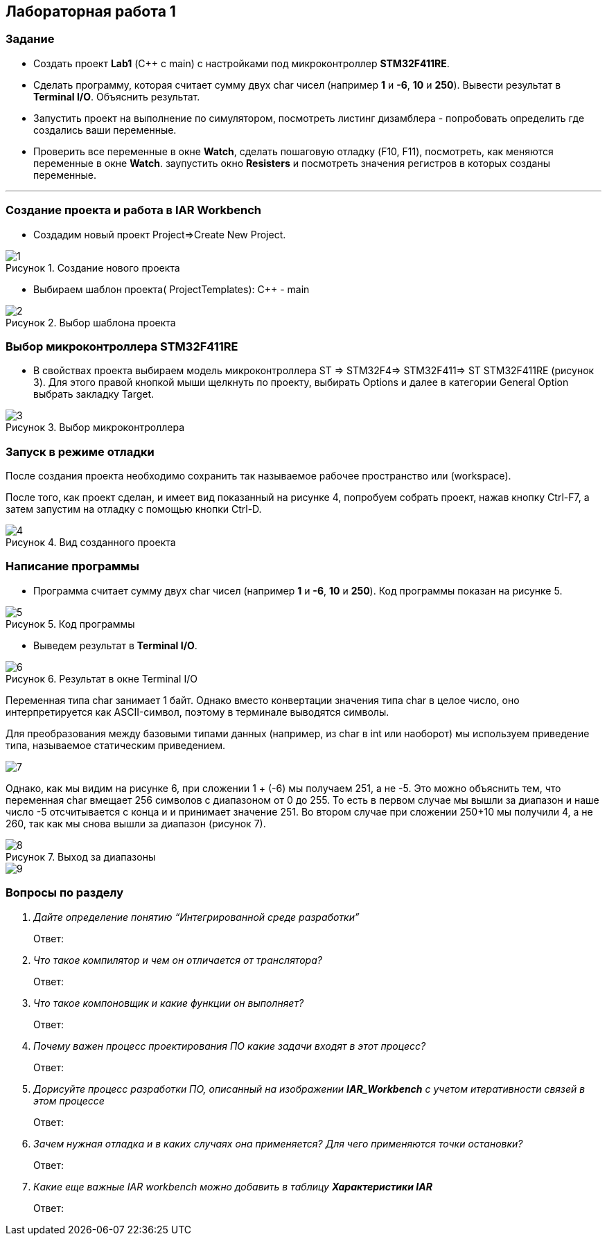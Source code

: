 :imagesdir: Images
:figure-caption: Рисунок
== Лабораторная работа 1

=== Задание
* Создать проект  *Lab1* (С++ с main) с настройками под микроконтроллер *STM32F411RE*.
* Сделать программу, которая считает сумму двух char чисел (например *1* и *-6*, *10* и *250*). Вывести результат в *Terminal I/O*. Объяснить результат.
* Запустить проект на выполнение по симулятором, посмотреть листинг дизамблера - попробовать определить где создались ваши переменные.
* Проверить все переменные в окне *Watch*, сделать пошаговую отладку (F10, F11), посмотреть, как меняются переменные в окне *Watch*. заупустить окно *Resisters* и посмотреть значения регистров в которых созданы переменные.

---

=== Создание проекта и работа в IAR Workbench
* Создадим новый проект Project=>Create New Project.

.Создание нового проекта
image::1.png[]
* Выбираем шаблон проекта( ProjectTemplates): C++ - main

.Выбор шаблона проекта
image::2.png[]

=== Выбор микроконтроллера STM32F411RE
* В свойствах проекта выбираем модель микроконтроллера ST ⇒ STM32F4⇒ STM32F411⇒ ST STM32F411RE (рисунок 3). Для этого правой кнопкой мыши щелкнуть по проекту, выбирать Options и далее в категории General Option выбрать закладку Target.

.Выбор микроконтроллера
image::3.png[]

=== Запуск в режиме отладки
После создания проекта необходимо сохранить так называемое рабочее пространство или (workspace).

После того, как проект сделан, и имеет вид показанный на рисунке 4, попробуем собрать проект, нажав кнопку Ctrl-F7, а затем запустим на отладку с помощью кнопки Ctrl-D.

.Вид созданного проекта
image::4.png[]

=== Написание программы

* Программа считает сумму двух char чисел (например *1* и *-6*, *10* и *250*). Код программы показан на рисунке 5.

.Код программы
image::5.png[]

* Выведем результат в *Terminal I/O*.

.Результат в окне Terminal I/O
image::6.png[]

Переменная типа char занимает 1 байт. Однако вместо конвертации значения типа char в целое число, оно интерпретируется как ASCII-символ, поэтому в терминале выводятся символы.

Для преобразования между базовыми типами данных (например, из char в int или наоборот) мы используем приведение типа, называемое статическим приведением.

image::7.png[]

Однако, как мы видим на рисунке 6, при сложении 1 + (-6) мы получаем 251, а не -5. Это можно объяснить тем, что переменная char вмещает 256 символов с диапазоном от 0 до 255. То есть в первом случае мы вышли за диапазон и наше число -5 отсчитывается с конца и и принимает значение 251. Во втором случае при сложении 250+10 мы получили 4, а не 260, так как мы снова вышли за диапазон (рисунок 7).

.Выход за диапазоны
image::8.png[]

image::9.png[]

=== Вопросы по разделу
[qanda]
Дайте определение понятию “Интегрированной среде разработки”::
Ответ:
Что такое компилятор и чем он отличается от транслятора?::
Ответ:
Что такое компоновщик и какие функции он выполняет?::
Ответ:
Почему важен процесс проектирования ПО какие задачи входят в этот процесс?::
Ответ:
Дорисуйте процесс разработки ПО, описанный на изображении *IAR_Workbench* с учетом итеративности связей в этом процессе::
Ответ:
Зачем нужная отладка и в каких случаях она применяется? Для чего применяются точки остановки?::
Ответ:
Какие еще важные IAR workbench можно добавить в таблицу *Характеристики IAR*::
Ответ:



